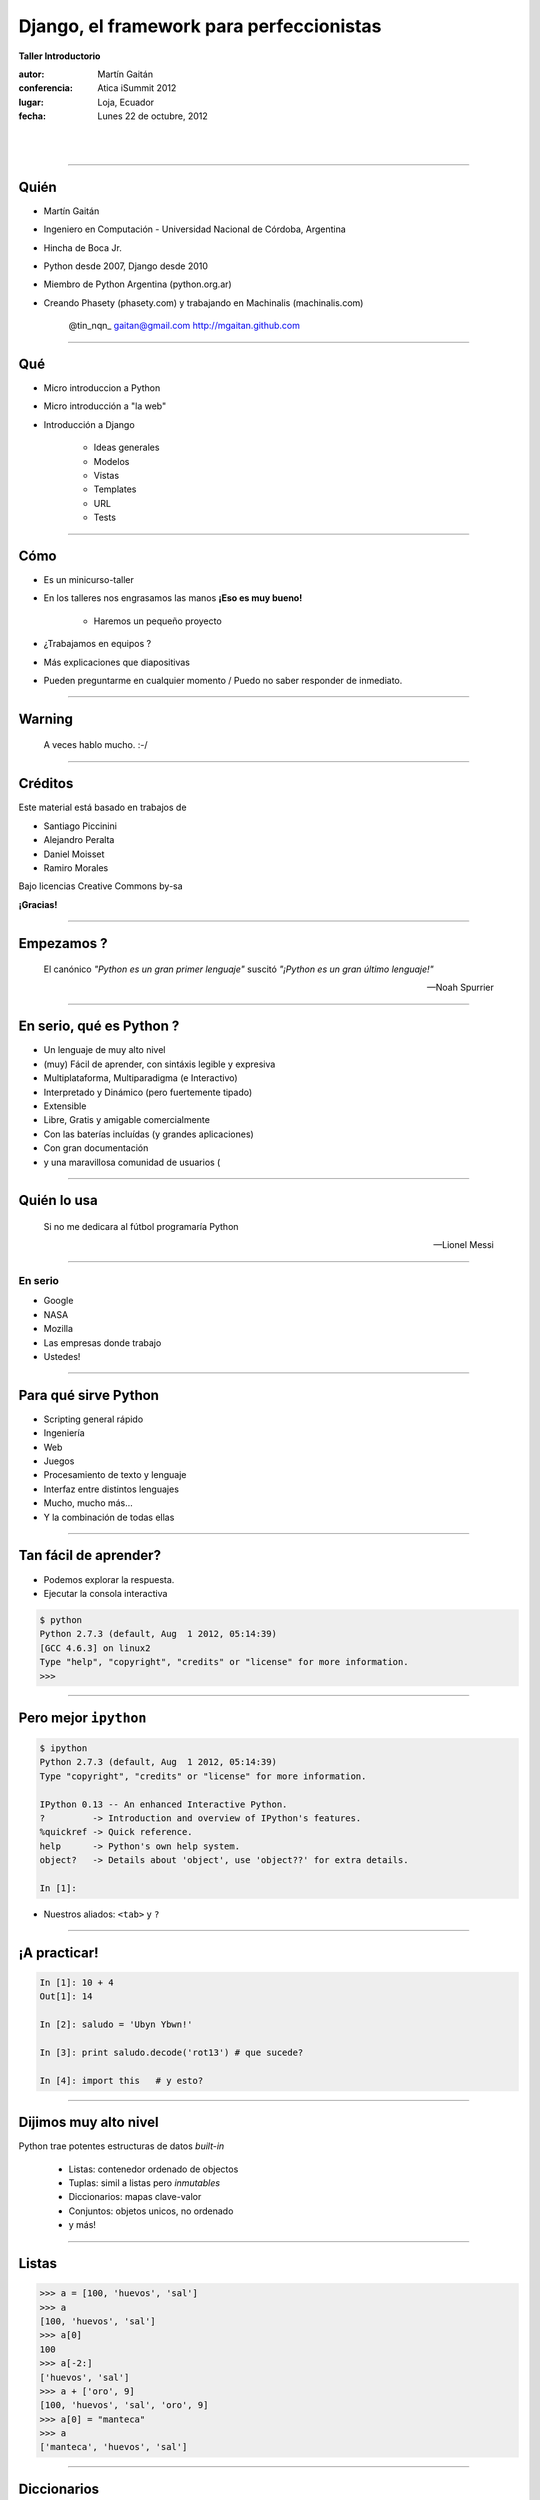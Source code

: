 ==========================================
Django, el framework para perfeccionistas
==========================================

**Taller Introductorio**

:autor: Martín Gaitán
:conferencia: Atica iSummit 2012
:lugar: Loja, Ecuador
:fecha: Lunes 22 de octubre, 2012

|
|

.. image:: static/img/cc_by_sa-3.png


----

Quién
======

- Martín Gaitán
- Ingeniero en Computación - Universidad Nacional de Córdoba, Argentina
- Hincha de Boca Jr.
- Python desde 2007, Django desde 2010
- Miembro de Python Argentina (python.org.ar)
- Creando Phasety (phasety.com) y trabajando en Machinalis (machinalis.com)

    @tin_nqn_   gaitan@gmail.com  http://mgaitan.github.com

----

Qué
======

- Micro introduccion a Python
- Micro introducción a "la web"
- Introducción a Django

    - Ideas generales
    - Modelos
    - Vistas
    - Templates
    - URL
    - Tests

----

Cómo
======

- Es un minicurso-taller
- En los talleres nos engrasamos las manos **¡Eso es muy bueno!**

    - Haremos un pequeño proyecto

- ¿Trabajamos en equipos ?
- Más explicaciones que diapositivas
- Pueden preguntarme en cualquier momento / Puedo no saber responder de inmediato.

----

Warning
===========

    A veces hablo mucho. :-/


----

Créditos
=========

Este material está basado en trabajos de

- Santiago Piccinini
- Alejandro Peralta
- Daniel Moisset
- Ramiro Morales

Bajo licencias Creative Commons by-sa

**¡Gracias!**

----

Empezamos ?
============

.. epigraph::

    El canónico *"Python es un gran primer lenguaje"* suscitó
    *"¡Python es un gran último lenguaje!"*

    -- Noah Spurrier

.. image:: static/img/python-powered.png
   :align: center
   :height: 244px
   :width: 165px

----

En serio, qué es Python ?
===========================

* Un lenguaje de muy alto nivel
* (muy) Fácil de aprender, con sintáxis legible y expresiva
* Multiplataforma, Multiparadigma (e Interactivo)
* Interpretado y Dinámico (pero fuertemente tipado)
* Extensible
* Libre, Gratis y amigable comercialmente
* Con las baterías incluídas (y grandes aplicaciones)
* Con gran documentación
* y una maravillosa comunidad de usuarios (

----

Quién lo usa
=============

.. epigraph::

    Si no me dedicara al fútbol programaría Python

    -- Lionel Messi

----

En serio
++++++++

- Google
- NASA
- Mozilla
- Las empresas donde trabajo
- Ustedes!

----

Para qué sirve Python
=======================

- Scripting general rápido
- Ingeniería
- Web
- Juegos
- Procesamiento de texto y lenguaje
- Interfaz entre distintos lenguajes
- Mucho, mucho más...
- Y la combinación de todas ellas

----

Tan fácil de aprender?
========================

- Podemos explorar la respuesta.
- Ejecutar la consola interactiva

.. sourcecode:: python

    $ python
    Python 2.7.3 (default, Aug  1 2012, 05:14:39)
    [GCC 4.6.3] on linux2
    Type "help", "copyright", "credits" or "license" for more information.
    >>>

----

Pero mejor ``ipython``
======================

.. sourcecode:: bash

    $ ipython
    Python 2.7.3 (default, Aug  1 2012, 05:14:39)
    Type "copyright", "credits" or "license" for more information.

    IPython 0.13 -- An enhanced Interactive Python.
    ?         -> Introduction and overview of IPython's features.
    %quickref -> Quick reference.
    help      -> Python's own help system.
    object?   -> Details about 'object', use 'object??' for extra details.

    In [1]:

- Nuestros aliados: ``<tab>`` y ``?``

----

¡A practicar!
=============

.. sourcecode:: python

    In [1]: 10 + 4
    Out[1]: 14

    In [2]: saludo = 'Ubyn Ybwn!'

    In [3]: print saludo.decode('rot13') # que sucede?

    In [4]: import this   # y esto?

----

Dijimos **muy** alto nivel
===========================

Python trae potentes estructuras de datos *built-in*

    * Listas: contenedor ordenado de objectos
    * Tuplas: simil a listas pero *inmutables*
    * Diccionarios: mapas clave-valor
    * Conjuntos: objetos unicos, no ordenado
    * y más!

-----

Listas
=======

.. sourcecode:: python

    >>> a = [100, 'huevos', 'sal']
    >>> a
    [100, 'huevos', 'sal']
    >>> a[0]
    100
    >>> a[-2:]
    ['huevos', 'sal']
    >>> a + ['oro', 9]
    [100, 'huevos', 'sal', 'oro', 9]
    >>> a[0] = "manteca"
    >>> a
    ['manteca', 'huevos', 'sal']

----

Diccionarios
============

.. sourcecode:: python

    >>> dias = {"Ene": 31, "Jul": 30}
    >>> dias
    {'Ene': 31, 'Jul': 30}
    >>> dias["Ene"]
    31
    >>> dias["Ago"] = 31
    >>> dias["Jul"] = 31
    >>> dias
    {'Ago': 31, 'Ene': 31, 'Jul': 31}
    >>> "Mar" in dias
    False
    >>> dias.keys()
    (['Ago', 'Ene', 'Jul']
    >>> dias.values()
    [31, 31, 31])

----

Bucles
=======

- No hacen falta índices

.. sourcecode:: python

    >>> bichos = ["pulgas", "piojos"]
    >>> for bich in bichos:
    ...     print "Mata-" + bich
    ...
    Mata-pulgas
    Mata-piojos


----

If
===

.. sourcecode:: python

    if <expresion>:
        <suite>
    elif <expresion>:
        <suite>
    else:
        <suite>

- ``<expresion>`` evalúa a verdadero o falso
- ``<suite>`` un bloque de código (con la misma sangría)
- operadores: ``or``, ``and``, ``not``
- comparadores: ``< > == != in is``

----

Y ahora, un programa
=====================

Abrir un editor (``gedit``, por ejemplo) y escribir una **función**

.. sourcecode:: python

    def alcuadrado(n):
        res = n ** 2
        return res

    print alcuadrado(3)

Guardarlo como ``cuadrado.py`` y ejecutarlo::

    $ python cuadrado.py

----

Puede haber valores por *default*
=================================

.. sourcecode:: python

    def potenciar(n, exp=2):
        res = n ** exp
        return res

    >>> potenciar(2, 3)
    8

    def oracion(sujeto, verbo="corre", modificador="lento"):
        return "%s %s %s" % (sujeto, verbo, modificador)

    >>> oracion("El conejo", modificador="veloz")
    'El conejo corre veloz'

----

Espacios de nombre
===================

Python es modular y tiene *espacios de nombre*

    * Un ``.py`` es un módulo.
    * Un directorio con ``__init__.py`` es un paquete

.. sourcecode:: python

    >>> from cuadrado import alcuadrado
    >>> alcuadrado(1j)
    (-1+0j)

-----

Clases
=======


.. sourcecode:: python

    # posicion.py

    import math     # baterias incluídas!

    class Posicion(object):

        def __init__(self, x, y):
            self.x = x
            self.y = y

        def distancia(self):
            """La hipotenusa. Pitágoras programaba Python"""
            x = self.x**2 + self.y**2
            return math.sqrt(x)

-----

Y usamos
=========

.. sourcecode:: python

    >>> import posicion    # importa todo el módulo
    >>> p1 = posicion.Posicion(3, 4)
    >>> p1.x
    3
    >>> p1.dist()
    5.0
    >>> p2 = posicion.Posicion(7, 9)
    >>> p2.y
    9
    >>> p1.y
    4

----

Herencia
=========

.. sourcecode:: python

    class PosicionRect(Posicion):
        """ Sistema sin diagonales """

        def distancia(self):
            return float(self.x + self.y)

    >>> p1 = PosicionRect(3, 4)
    >>> p1.dist()
    7.0

----

Métodos *mágicos*
===================

- Empiezan y terminan con ``__`` (doble *underscore*)
- Se usan indirectamente con operadores

.. sourcecode:: python

    class Posicion(object):
        ...

        def __unicode__(self):
            return u'(%.2f, %.2f)" % (self.x, self.y)


    >>> print p1
    u'(3.00, 4.00)'

----

Ya sabemos suficiente!
======================

Vayamos a la web!


----

A dónde?
=========

- La web usa el protocolo ``HTTP``
- Peticiones y respuestas...
- Entre un cliente y un servidor

.. image:: static/img/img_HTTP_request.png
   :align: center

----

Peticiones (*requests*)
========================

Mediante métodos, cabecera y parámetros (datos). Importantes:

- ``GET`` (pedir)
- ``POST`` (modificar)

- En general cuando uno *entra* a una página hace ``GET`` y cuando
  envia un formulario hace ``POST``.

----

Respuestas (*responses*)
===========================

- Código, Cabecera y Datos

    ``200 OK``, ``404 Not Found``

- Hypertext Transfer? Ahora es cualquier cosa!

  * html, json, fotos, videos de goles de Messi, etc.

----

Entonces: Django!
=================

|
|
|

.. image:: static/img/django.jpg
   :align: center

-----

Claves
=======

.. image:: static/img/legos.jpg
   :align: right

* Framework
* DRY
* MVC
* Licencia BSD
* Excelente documentación
* Baterías incluídas !

----

MVT (MCV)
=========

**Modelos**

    Definición y manejo de los datos. (Crear, Modificar, Guardar, etc)

**Vistas**

    Lógica de la aplicación. Reacciona con HTTP

**Templates**

    Visualización de la información

----

¿Qué hay en las baterías?
=========================

- Interacción con base de datos relacionales
- Abstracción ORM
- Interfaz CRUD automática
- Testing
- Usuarios y autenticación
- Manejo de formularios
- Paginación
- Seguridad (CSRF, XSS, etc)
- Muchas otras cosas resueltas!

----

¡Engrasemosnos las manos!
=========================

- Objetivo: un sitio para manejar tickets (*bugs*, por ejemplo)
- Lo llamaremos

    **"La Tiquetera"**

----

Comenzar un proyecto
====================

Qué llama Django un Proyecto?

    Conjunto de aplicaciones y configuraciones para un sitio en particular

.. sourcecode:: bash

    $ django-admin.py startproject tiquetera

.. image:: static/img/project.png
   :align: center

-----

Con una aplicación
==================

Y qué es una Aplicación ?

    - Una aplicación web que hace una tarea en particular (*weblog*, *encuesta*, etc)
    - Un proyecto puede tener muchas *apps*.
    - Una aplicación puede ser parte de distintos proyectos (son *pluggables*)

-----

.. sourcecode:: bash

    $ cd tiquetera
    $ django-admin.py startproject tiquetera

.. image:: static/img/app.png
   :align: center



----

Algunos comandos
================

``django-admin.py`` y ``manage.py``:

* ``startproject``
* ``startapp``
* ``runserver``: servidor de desarrollo
* ``shell``
* ``test``
* ``syncdb``: crea tablas según modelos
* ``dumpdata`` y ``loaddata``
* ``inspectdb`` para bases de datos existentes

``./manage.py help [comando]``

----

Settings
========

El archivo ``settings.py``:

* Contiene la configuración del proyecto
    * conf de base de datos
    * Idioma
    * ``STATIC_URL`` y ``STATIC_ROOT``
    * aplicaciones instaladas
    * etc.

----

El nuestro
==========

.. sourcecode:: python

    DATABASES = {
    'default': {
        'ENGINE': 'django.db.backends.sqlite3',
        'NAME': 'db.sqlite',
        ...

    INSTALLED_APPS = (
        ...
        'django.contrib.admin',
        'tiquetera.tickets',)

----

Volvamos a la tiquetera
========================

**Requerimientos**

- Un ticket tiene un **id**, un **estado**, una **fecha**, un
  **título** y **descripción** y posiblemente un **responsable**
- Queremos ver listados de tickets, su detalle, cargar nuevos,
  cambiarles el estado, asignarles responsable, etc.

----

Modelando
==========

.. sourcecode:: python

    # models.py
    from django.db import models
    from django.contrib.auth.models import User

    ESTADOS = (('AB', 'Abierto'), ('CE', 'Cerrado'),
               ('CU', 'En curso'))

    class Ticket(models.Model):
        titulo = models.CharField(max_length=150)
        descripcion = models.TextField()
        autor = models.ForeignKey(User)
        fecha_creacion = models.DateTime(auto_now_add=True)
        asignado_a = models.ForeignKey(User, null=True,
                              blank=True)
        estado = models.CharField(max_length=2, choices=ESTADOS)

----

Construyamos la base
=====================

    $ python manage.py syncdb

----

¡Magia ORM!
===========

.. sourcecode:: sql

    $ python manage.py sqlall tickets
    BEGIN;
    CREATE TABLE "tickets_ticket" (
     "id" integer NOT NULL PRIMARY KEY,
     "titulo" varchar(150) NOT NULL,
     "descripcion" text NOT NULL,
     "autor_id" integer NOT NULL REFERENCES "auth_user" ("id"),
     "fecha_creacion" datetime NOT NULL,
     "asignado_a_id" integer REFERENCES "auth_user" ("id"),
     "estado" varchar(2) NOT NULL
    )
    ;
    CREATE INDEX "tickets_ticket_32ec34e8" ON "tickets_ticket" ("autor_id");
    CREATE INDEX "tickets_ticket_4a1d037a" ON "tickets_ticket" ("asignado_a_id");
    COMMIT;

----

Usando nuestros modelos interactivamente
=========================================

.. sourcecode:: bash

    $ python manage.py shell

.. sourcecode:: python

    >>> from tiquetera.tickets.models import Ticket
    >>> from django.contrib.auth.models import User
    >>> usuario = User.objects.all()[0]
    >>> Ticket.objects.all()
    []

----

    >>> Ticket.objects.create(
            titulo='Un bug',
            descripcion='Bug de prueba',
            autor=usuario, estado='AB')

    >>> Ticket.objects.filter(autor=usuario)
    [ticket]
    >>> t = Ticket.objects.filter(titulo__contains='bug')[0]
    >>> t.titulo
    'Un bug'

----

Usemos  Admin
===============

Interfaz ABM (CRUD)

* Gratis
* Muy configurable
* Fácil de extender
* ¡Pero no es la bala de plata!

----

Admin (cont)
============

.. sourcecode:: python

    # admin.py
    import models
    from django.contrib import admin

    class TicketAdmin(admin.ModelAdmin):
        date_hierarchy = 'fecha_creacion'
        list_display = ('__unicode__', 'autor',
                        'asignado_a', 'fecha_creacion',
                        'proyecto', 'estado' )
        list_display_links = ('proyecto', )
        list_editable = ('asignado_a', 'estado')
        list_filter = ('proyecto__nombre', 'estado')
        search_fields = ['id', 'titulo', 'descripcion']

    admin.site.register(Ticket, TicketAdmin)

----

Arrancamos el servidor de pruebas
=================================

.. sourcecode:: bash

    $ python manage runserver

- Y vamos en el navegador a

  http://localhost:8000/admin


----

Hagamos *nuestras* paginas
==========================

**Vistas**

* Lógica de la aplicación
* Función normal
* Argumento: Request
* Valor de retorno: Response


Vista Listado
==============

.. sourcecode:: python

    def listar_tickets(request):
        tickets = Ticket.objects.all()
        return render(request, "ticket_listar.html", {
                    "tickets": tickets
                })

``render()`` es un "shortcut".
- Crea un *response* llenando un *template* con datos de *contexto*


Vista Detalle
==============

.. sourcecode:: python

    def detalle_ticket(request, id):
        ticket = Ticket.objects.get(id=id)
        return render(request, "ticket_detalle.html", {
                    "ticket": ticket
                })

---

Accediendo a una vista: URLs
============================

``urls.py`` relaciona *direcciones* con vistas

* URLs limpias
* Cualquier tipo de diseño
* Basadas en *expresiones regulares*
* Desacopladas

----

Por ejemplo
===========

.. sourcecode:: python

    urlpatterns = patterns('',
        url(r'^$',
            'tiquetera.tickets.views.listar_tickets',
            name='ticket-listado'),
        url(r'^ticket/(?P<id>\d+)/$',
            'tiquetera.tickets.views.detalle_ticket',
            name='ticket-detalle'),
        url(r'^admin/', include(admin.site.urls)),
    )

- ``(?P<id>\d+)`` es una *regex* que filtra sólo digitos
- ``/ticket/1/`` invocará a ``detalle_ticket(request, id=1)``

----

Templates
=========

* Balance entre poder y simplicidad
* Pensado para diseñadores
* Las variables vienen en el contexto que envió la vista
* ``{{ obj }} {{ obj.key }} {{ obj.atributo }} {{ obj.metodo }}``
* Tags: lógica simple ``{%  %}``
* Filtros: alteraciones  ``{{ X|filtro }}``

----

Ejemplo
========

.. sourcecode:: django

    <h1>Listado de Tickets</h1>

    <ul>
    {% for ticket in lista_tickets %}
    <li>
      <a href="{{ ticket.get_absolute_url }}">
        {{ ticket.title|upper }}
      </a>
    </li>
    <p>{{ ticket.descripcion|truncatewords:"15" }}</p>
    {% endfor %}
    </ul>

----

Algunos tags importantes
==========================

* ``{% block nombre_bloque %}``: Porción *que puede redefinirse*
* ``{% extends 'template_base.html' %}``: Herencia
* ``{% include 'pedacito.html' %}``:

----


